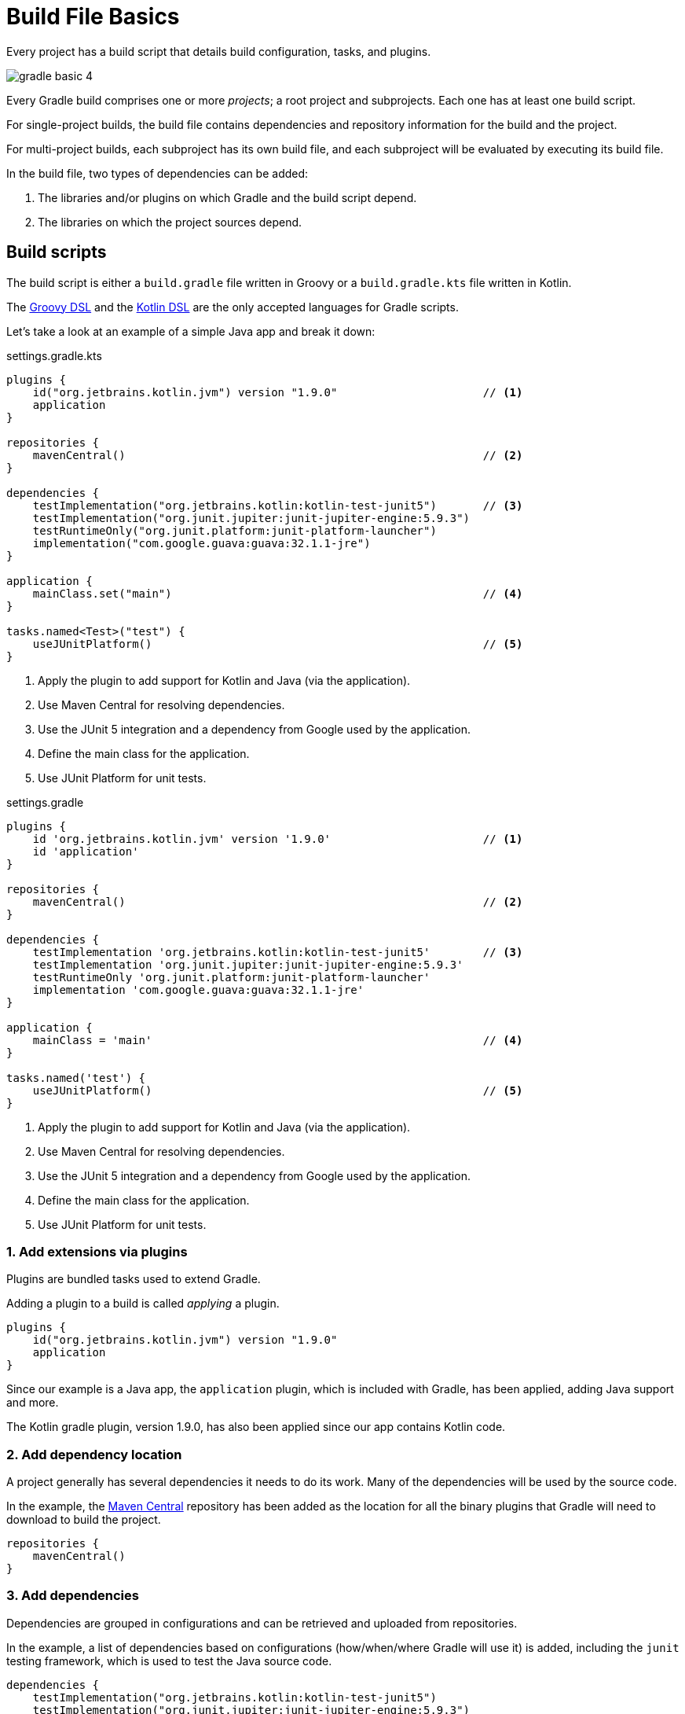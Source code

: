 // Copyright 2023 the original author or authors.
//
// Licensed under the Apache License, Version 2.0 (the "License");
// you may not use this file except in compliance with the License.
// You may obtain a copy of the License at
//
//      http://www.apache.org/licenses/LICENSE-2.0
//
// Unless required by applicable law or agreed to in writing, software
// distributed under the License is distributed on an "AS IS" BASIS,
// WITHOUT WARRANTIES OR CONDITIONS OF ANY KIND, either express or implied.
// See the License for the specific language governing permissions and
// limitations under the License.

[[build_file_basics]]
= Build File Basics

Every project has a build script that details build configuration, tasks, and plugins.

image::gradle-basic-4.png[]

Every Gradle build comprises one or more _projects_; a root project and subprojects.
Each one has at least one build script.

For single-project builds, the build file contains dependencies and repository information for the build and the project.

For multi-project builds, each subproject has its own build file, and each subproject will be evaluated by executing its build file.

In the build file, two types of dependencies can be added:

1. The libraries and/or plugins on which Gradle and the build script depend.
2. The libraries on which the project sources depend.

[[sec:build_script]]
== Build scripts

The build script is either a `build.gradle` file written in Groovy or a `build.gradle.kts` file written in Kotlin.

The link:{groovyDslPath}/index.html[Groovy DSL^] and the link:{kotlinDslPath}/index.html[Kotlin DSL^] are the only accepted languages for Gradle scripts.

Let's take a look at an example of a simple Java app and break it down:

====
[.multi-language-sample]
=====
.settings.gradle.kts
[source,kotlin]
----
plugins {
    id("org.jetbrains.kotlin.jvm") version "1.9.0"                      // <1>
    application
}

repositories {
    mavenCentral()                                                      // <2>
}

dependencies {
    testImplementation("org.jetbrains.kotlin:kotlin-test-junit5")       // <3>
    testImplementation("org.junit.jupiter:junit-jupiter-engine:5.9.3")
    testRuntimeOnly("org.junit.platform:junit-platform-launcher")
    implementation("com.google.guava:guava:32.1.1-jre")
}

application {
    mainClass.set("main")                                               // <4>
}

tasks.named<Test>("test") {
    useJUnitPlatform()                                                  // <5>
}
----
<1> Apply the plugin to add support for Kotlin and Java (via the application).
<2> Use Maven Central for resolving dependencies.
<3> Use the JUnit 5 integration and a dependency from Google used by the application.
<4> Define the main class for the application.
<5> Use JUnit Platform for unit tests.
=====

[.multi-language-sample]
=====
.settings.gradle
[source,groovy]
----
plugins {
    id 'org.jetbrains.kotlin.jvm' version '1.9.0'                       // <1>
    id 'application'
}

repositories {
    mavenCentral()                                                      // <2>
}

dependencies {
    testImplementation 'org.jetbrains.kotlin:kotlin-test-junit5'        // <3>
    testImplementation 'org.junit.jupiter:junit-jupiter-engine:5.9.3'
    testRuntimeOnly 'org.junit.platform:junit-platform-launcher'
    implementation 'com.google.guava:guava:32.1.1-jre'
}

application {
    mainClass = 'main'                                                  // <4>
}

tasks.named('test') {
    useJUnitPlatform()                                                  // <5>
}
----
<1> Apply the plugin to add support for Kotlin and Java (via the application).
<2> Use Maven Central for resolving dependencies.
<3> Use the JUnit 5 integration and a dependency from Google used by the application.
<4> Define the main class for the application.
<5> Use JUnit Platform for unit tests.
=====
====

=== 1. Add extensions via plugins
Plugins are bundled tasks used to extend Gradle.

Adding a plugin to a build is called _applying_ a plugin.

[source]
----
plugins {
    id("org.jetbrains.kotlin.jvm") version "1.9.0"
    application
}
----

Since our example is a Java app, the `application` plugin, which is included with Gradle, has been applied, adding Java support and more.

The Kotlin gradle plugin, version 1.9.0, has also been applied since our app contains Kotlin code.

=== 2. Add dependency location
A project generally has several dependencies it needs to do its work.
Many of the dependencies will be used by the source code.

In the example, the link:https://mvnrepository.com/[Maven Central^] repository has been added as the location for all the binary plugins that Gradle will need to download to build the project.

[source]
----
repositories {
    mavenCentral()
}
----

=== 3. Add dependencies
Dependencies are grouped in configurations and can be retrieved and uploaded from repositories.

In the example, a list of dependencies based on configurations (how/when/where Gradle will use it) is added, including the `junit` testing framework, which is used to test the Java source code.

[source]
----
dependencies {
    testImplementation("org.jetbrains.kotlin:kotlin-test-junit5")
    testImplementation("org.junit.jupiter:junit-jupiter-engine:5.9.3")
    testRuntimeOnly("org.junit.platform:junit-platform-launcher")
    implementation("com.google.guava:guava:32.1.1-jre")
}
----

=== 4. Use convention properties
A plugin adds tasks to a project.
It also adds properties and methods to a project.

In the example, the `application` plugin has a method that can declare the main class of our Java application, which is required to compile and run the code.

[source]
----
application {
    mainClass.set("main")
}
----

=== 5. Create or update tasks
Tasks perform some basic work, such as compiling classes, running unit tests, or zipping up a WAR file.

Tasks either come from plugins or the build script itself.

In the example, the build script requires all test-related tasks to use the `junit` platform.

[source]
----
tasks.named<Test>("test") {
    useJUnitPlatform()
}
----
